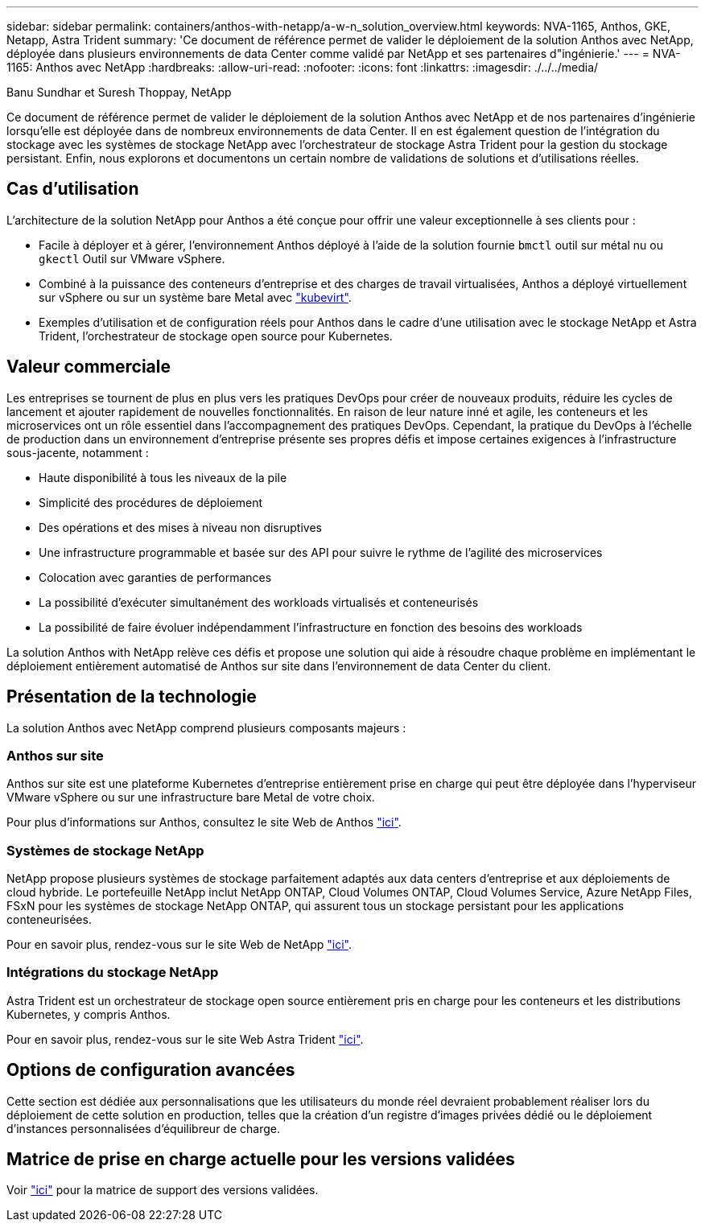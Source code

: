 ---
sidebar: sidebar 
permalink: containers/anthos-with-netapp/a-w-n_solution_overview.html 
keywords: NVA-1165, Anthos, GKE, Netapp, Astra Trident 
summary: 'Ce document de référence permet de valider le déploiement de la solution Anthos avec NetApp, déployée dans plusieurs environnements de data Center comme validé par NetApp et ses partenaires d"ingénierie.' 
---
= NVA-1165: Anthos avec NetApp
:hardbreaks:
:allow-uri-read: 
:nofooter: 
:icons: font
:linkattrs: 
:imagesdir: ./../../media/


Banu Sundhar et Suresh Thoppay, NetApp

[role="lead"]
Ce document de référence permet de valider le déploiement de la solution Anthos avec NetApp et de nos partenaires d'ingénierie lorsqu'elle est déployée dans de nombreux environnements de data Center. Il en est également question de l'intégration du stockage avec les systèmes de stockage NetApp avec l'orchestrateur de stockage Astra Trident pour la gestion du stockage persistant. Enfin, nous explorons et documentons un certain nombre de validations de solutions et d'utilisations réelles.



== Cas d'utilisation

L'architecture de la solution NetApp pour Anthos a été conçue pour offrir une valeur exceptionnelle à ses clients pour :

* Facile à déployer et à gérer, l'environnement Anthos déployé à l'aide de la solution fournie `bmctl` outil sur métal nu ou `gkectl` Outil sur VMware vSphere.
* Combiné à la puissance des conteneurs d'entreprise et des charges de travail virtualisées, Anthos a déployé virtuellement sur vSphere ou sur un système bare Metal avec https://cloud.google.com/anthos/clusters/docs/bare-metal/1.9/how-to/vm-workloads["kubevirt"^].
* Exemples d'utilisation et de configuration réels pour Anthos dans le cadre d'une utilisation avec le stockage NetApp et Astra Trident, l'orchestrateur de stockage open source pour Kubernetes.




== Valeur commerciale

Les entreprises se tournent de plus en plus vers les pratiques DevOps pour créer de nouveaux produits, réduire les cycles de lancement et ajouter rapidement de nouvelles fonctionnalités. En raison de leur nature inné et agile, les conteneurs et les microservices ont un rôle essentiel dans l'accompagnement des pratiques DevOps. Cependant, la pratique du DevOps à l'échelle de production dans un environnement d'entreprise présente ses propres défis et impose certaines exigences à l'infrastructure sous-jacente, notamment :

* Haute disponibilité à tous les niveaux de la pile
* Simplicité des procédures de déploiement
* Des opérations et des mises à niveau non disruptives
* Une infrastructure programmable et basée sur des API pour suivre le rythme de l'agilité des microservices
* Colocation avec garanties de performances
* La possibilité d'exécuter simultanément des workloads virtualisés et conteneurisés
* La possibilité de faire évoluer indépendamment l'infrastructure en fonction des besoins des workloads


La solution Anthos with NetApp relève ces défis et propose une solution qui aide à résoudre chaque problème en implémentant le déploiement entièrement automatisé de Anthos sur site dans l'environnement de data Center du client.



== Présentation de la technologie

La solution Anthos avec NetApp comprend plusieurs composants majeurs :



=== Anthos sur site

Anthos sur site est une plateforme Kubernetes d'entreprise entièrement prise en charge qui peut être déployée dans l'hyperviseur VMware vSphere ou sur une infrastructure bare Metal de votre choix.

Pour plus d'informations sur Anthos, consultez le site Web de Anthos https://cloud.google.com/anthos["ici"^].



=== Systèmes de stockage NetApp

NetApp propose plusieurs systèmes de stockage parfaitement adaptés aux data centers d'entreprise et aux déploiements de cloud hybride. Le portefeuille NetApp inclut NetApp ONTAP, Cloud Volumes ONTAP, Cloud Volumes Service, Azure NetApp Files, FSxN pour les systèmes de stockage NetApp ONTAP, qui assurent tous un stockage persistant pour les applications conteneurisées.

Pour en savoir plus, rendez-vous sur le site Web de NetApp https://www.netapp.com["ici"].



=== Intégrations du stockage NetApp

Astra Trident est un orchestrateur de stockage open source entièrement pris en charge pour les conteneurs et les distributions Kubernetes, y compris Anthos.

Pour en savoir plus, rendez-vous sur le site Web Astra Trident https://docs.netapp.com/us-en/trident/index.html["ici"].



== Options de configuration avancées

Cette section est dédiée aux personnalisations que les utilisateurs du monde réel devraient probablement réaliser lors du déploiement de cette solution en production, telles que la création d'un registre d'images privées dédié ou le déploiement d'instances personnalisées d'équilibreur de charge.



== Matrice de prise en charge actuelle pour les versions validées

Voir https://cloud.google.com/anthos/docs/resources/partner-storage#netapp["ici"] pour la matrice de support des versions validées.
